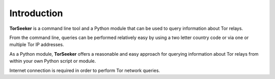 Introduction
============

**TorSeeker** is a command line tool and a Python module that can be used to query information about Tor relays.

From the command line, queries can be performed relatively easy by using a two letter country code or via one or multiple Tor IP addresses.

As a Python module, **TorSeeker** offers a reasonable and easy approach for querying information about Tor relays from within your own Python script or module.

Internet connection is required in order to perform Tor network queries.
